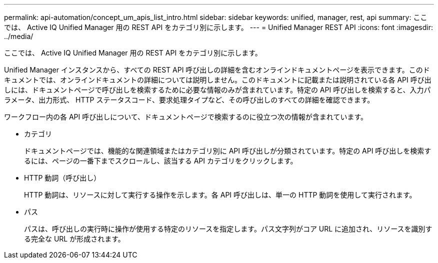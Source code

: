 ---
permalink: api-automation/concept_um_apis_list_intro.html 
sidebar: sidebar 
keywords: unified, manager, rest, api 
summary: ここでは、 Active IQ Unified Manager 用の REST API をカテゴリ別に示します。 
---
= Unified Manager REST API
:icons: font
:imagesdir: ../media/


[role="lead"]
ここでは、 Active IQ Unified Manager 用の REST API をカテゴリ別に示します。

Unified Manager インスタンスから、すべての REST API 呼び出しの詳細を含むオンラインドキュメントページを表示できます。このドキュメントでは、オンラインドキュメントの詳細については説明しません。このドキュメントに記載または説明されている各 API 呼び出しには、ドキュメントページで呼び出しを検索するために必要な情報のみが含まれています。特定の API 呼び出しを検索すると、入力パラメータ、出力形式、 HTTP ステータスコード、要求処理タイプなど、その呼び出しのすべての詳細を確認できます。

ワークフロー内の各 API 呼び出しについて、ドキュメントページで検索するのに役立つ次の情報が含まれています。

* カテゴリ
+
ドキュメントページでは、機能的な関連領域またはカテゴリ別に API 呼び出しが分類されています。特定の API 呼び出しを検索するには、ページの一番下までスクロールし、該当する API カテゴリをクリックします。

* HTTP 動詞（呼び出し）
+
HTTP 動詞は、リソースに対して実行する操作を示します。各 API 呼び出しは、単一の HTTP 動詞を使用して実行されます。

* パス
+
パスは、呼び出しの実行時に操作が使用する特定のリソースを指定します。パス文字列がコア URL に追加され、リソースを識別する完全な URL が形成されます。



